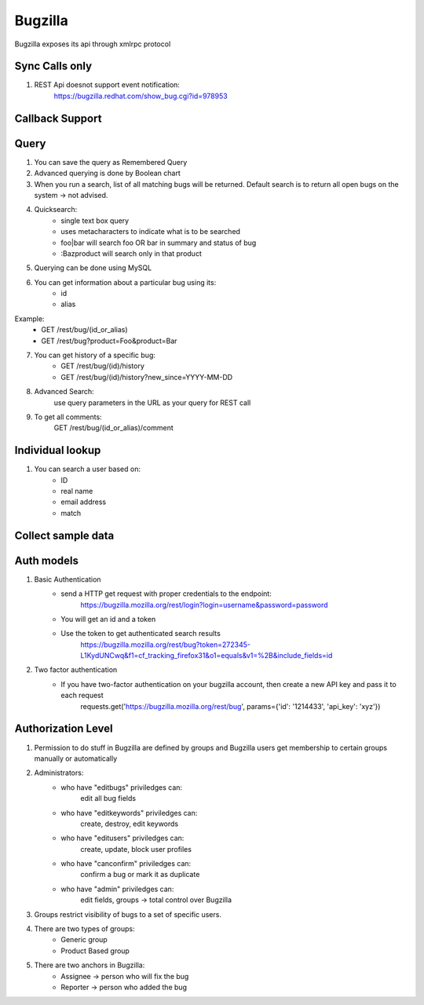===========
Bugzilla
===========

Bugzilla exposes its api through xmlrpc protocol

Sync Calls only
-------------------

1. REST Api doesnot support event notification:
	https://bugzilla.redhat.com/show_bug.cgi?id=978953 

Callback Support
-------------------

Query
-------------------

1. You can save the query as Remembered Query

2. Advanced querying is done by Boolean chart

3. When you run a search, list of all matching bugs will be returned. Default search is to return all open bugs on the system -> not advised. 

4. Quicksearch:
	- single text box query
	- uses metacharacters to indicate what is to be searched
	- foo|bar will search foo OR bar in summary and status of bug
	- :Bazproduct will search only in that product

5. Querying can be done using MySQL 

6. You can get information about a particular bug using its:
	- id
	- alias

Example:
	- GET /rest/bug/(id_or_alias)
	- GET /rest/bug?product=Foo&product=Bar

7. You can get history of a specific bug:
	- GET /rest/bug/(id)/history
	- GET /rest/bug/(id)/history?new_since=YYYY-MM-DD

8. Advanced Search:
	use query parameters in the URL as your query for REST call

9. To get all comments:
	GET /rest/bug/(id_or_alias)/comment

Individual lookup
-------------------

1. You can search a user based on:
	- ID
	- real name
	- email address
	- match


Collect sample data
--------------------

Auth models
-------------------

1. Basic Authentication
	- send a HTTP get request with proper credentials to the endpoint:
		https://bugzilla.mozilla.org/rest/login?login=username&password=password
	- You will get an id and a token
	- Use the token to get authenticated search results
		https://bugzilla.mozilla.org/rest/bug?token=272345-L1KydUNCwq&f1=cf_tracking_firefox31&o1=equals&v1=%2B&include_fields=id

2. Two factor authentication
	- If you have two-factor authentication on your bugzilla account, then create a new API key and pass it to each request
		requests.get('https://bugzilla.mozilla.org/rest/bug', params={'id': '1214433', 'api_key': 'xyz'})

Authorization Level
--------------------

1. Permission to do stuff in Bugzilla are defined by groups and Bugzilla users get membership to certain groups manually or automatically

2. Administrators:
	- who have "editbugs" priviledges can:
		edit all bug fields
	- who have "editkeywords" priviledges can:
		create, destroy, edit keywords
	- who have "editusers" priviledges can:
		create, update, block user profiles
	- who have "canconfirm" priviledges can:
		confirm a bug or mark it as duplicate
	- who have "admin" priviledges can:
		edit fields, groups -> total control over Bugzilla

3. Groups restrict visibility of bugs to a set of specific users.

4. There are two types of groups:
	- Generic group
	- Product Based group

5. There are two anchors in Bugzilla:
	- Assignee -> person who will fix the bug
	- Reporter -> person who added the bug

